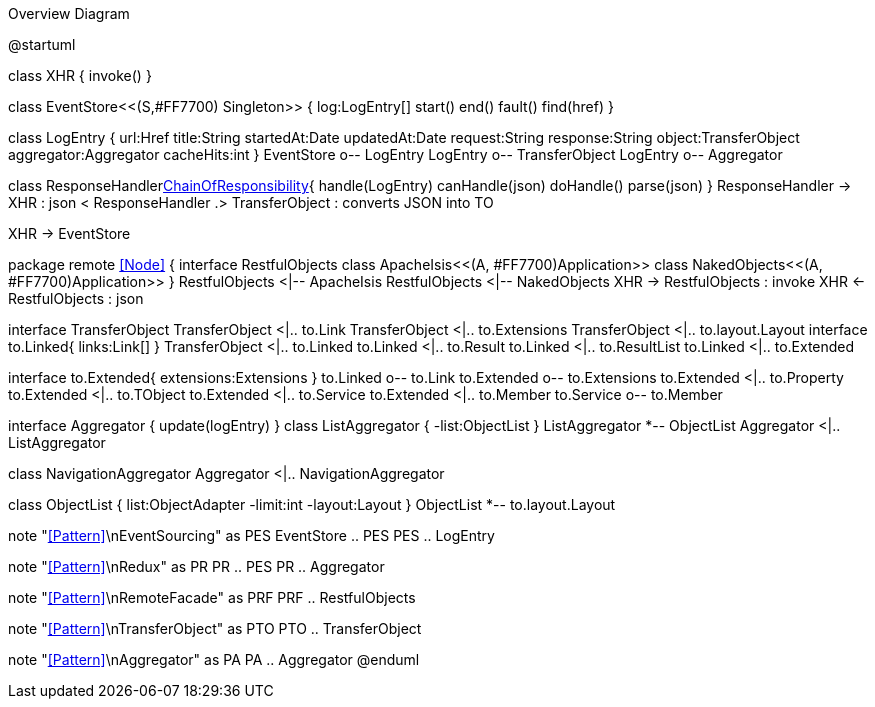 :Notice: Licensed to the Apache Software Foundation (ASF) under one or more contributor license agreements. See the NOTICE file distributed with this work for additional information regarding copyright ownership. The ASF licenses this file to you under the Apache License, Version 2.0 (the "License"); you may not use this file except in compliance with the License. You may obtain a copy of the License at. http://www.apache.org/licenses/LICENSE-2.0 . Unless required by applicable law or agreed to in writing, software distributed under the License is distributed on an "AS IS" BASIS, WITHOUT WARRANTIES OR  CONDITIONS OF ANY KIND, either express or implied. See the License for the specific language governing permissions and limitations under the License.

.Overview Diagram
[plantuml,file="uml-overview.png"]
--
@startuml

class XHR {
    invoke()
}

class EventStore<<(S,#FF7700) Singleton>> {
    log:LogEntry[]
    start()
    end()
    fault()
    find(href)
}

class LogEntry {
    url:Href
    title:String
    startedAt:Date
    updatedAt:Date
    request:String
    response:String
    object:TransferObject
    aggregator:Aggregator
    cacheHits:int
}
EventStore o-- LogEntry
LogEntry o-- TransferObject
LogEntry o-- Aggregator

class ResponseHandler<<Facade,ChainOfResponsibility>>{
    handle(LogEntry)
    canHandle(json)
    doHandle()
    parse(json)
}
ResponseHandler -> XHR : json <
ResponseHandler .> TransferObject : converts JSON into TO

XHR -> EventStore


package remote <<Node>> {
interface RestfulObjects
    class ApacheIsis<<(A, #FF7700)Application>>
    class NakedObjects<<(A, #FF7700)Application>>
}
RestfulObjects <|-- ApacheIsis
RestfulObjects <|-- NakedObjects
XHR -> RestfulObjects : invoke
XHR <- RestfulObjects : json


interface TransferObject
TransferObject <|.. to.Link
TransferObject <|.. to.Extensions
TransferObject <|.. to.layout.Layout
interface to.Linked{
    links:Link[]
}
TransferObject <|.. to.Linked
to.Linked <|.. to.Result
to.Linked <|.. to.ResultList
to.Linked <|.. to.Extended

interface to.Extended{
    extensions:Extensions
}
to.Linked o-- to.Link
to.Extended o-- to.Extensions
to.Extended <|.. to.Property
to.Extended <|.. to.TObject
to.Extended <|.. to.Service
to.Extended <|.. to.Member
to.Service o-- to.Member

interface Aggregator {
    update(logEntry)
}
class ListAggregator {
    -list:ObjectList
}
ListAggregator *-- ObjectList
Aggregator <|.. ListAggregator

class NavigationAggregator
Aggregator <|.. NavigationAggregator

class ObjectList {
    list:ObjectAdapter
    -limit:int
    -layout:Layout
}
ObjectList *-- to.layout.Layout

note "<<Pattern>>\nEventSourcing" as PES
EventStore .. PES
PES .. LogEntry

note "<<Pattern>>\nRedux" as PR
PR .. PES
PR .. Aggregator

note "<<Pattern>>\nRemoteFacade" as PRF
PRF .. RestfulObjects

note "<<Pattern>>\nTransferObject" as PTO
PTO .. TransferObject

note "<<Pattern>>\nAggregator" as PA
PA .. Aggregator
@enduml
--

